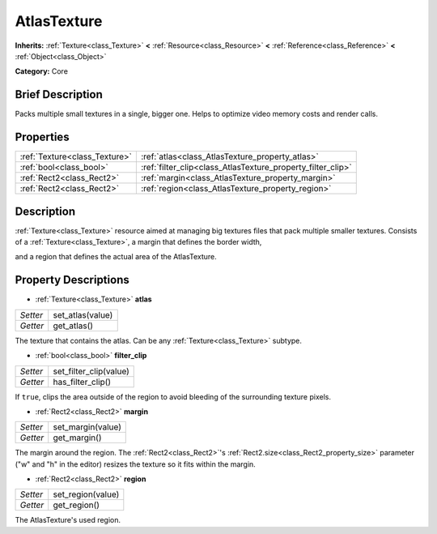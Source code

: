 .. Generated automatically by doc/tools/makerst.py in Godot's source tree.
.. DO NOT EDIT THIS FILE, but the AtlasTexture.xml source instead.
.. The source is found in doc/classes or modules/<name>/doc_classes.

.. _class_AtlasTexture:

AtlasTexture
============

**Inherits:** :ref:`Texture<class_Texture>` **<** :ref:`Resource<class_Resource>` **<** :ref:`Reference<class_Reference>` **<** :ref:`Object<class_Object>`

**Category:** Core

Brief Description
-----------------

Packs multiple small textures in a single, bigger one. Helps to optimize video memory costs and render calls.

Properties
----------

+-------------------------------+-------------------------------------------------------------+
| :ref:`Texture<class_Texture>` | :ref:`atlas<class_AtlasTexture_property_atlas>`             |
+-------------------------------+-------------------------------------------------------------+
| :ref:`bool<class_bool>`       | :ref:`filter_clip<class_AtlasTexture_property_filter_clip>` |
+-------------------------------+-------------------------------------------------------------+
| :ref:`Rect2<class_Rect2>`     | :ref:`margin<class_AtlasTexture_property_margin>`           |
+-------------------------------+-------------------------------------------------------------+
| :ref:`Rect2<class_Rect2>`     | :ref:`region<class_AtlasTexture_property_region>`           |
+-------------------------------+-------------------------------------------------------------+

Description
-----------

:ref:`Texture<class_Texture>` resource aimed at managing big textures files that pack multiple smaller textures. Consists of a :ref:`Texture<class_Texture>`, a margin that defines the border width,

and a region that defines the actual area of the AtlasTexture.

Property Descriptions
---------------------

.. _class_AtlasTexture_property_atlas:

- :ref:`Texture<class_Texture>` **atlas**

+----------+------------------+
| *Setter* | set_atlas(value) |
+----------+------------------+
| *Getter* | get_atlas()      |
+----------+------------------+

The texture that contains the atlas. Can be any :ref:`Texture<class_Texture>` subtype.

.. _class_AtlasTexture_property_filter_clip:

- :ref:`bool<class_bool>` **filter_clip**

+----------+------------------------+
| *Setter* | set_filter_clip(value) |
+----------+------------------------+
| *Getter* | has_filter_clip()      |
+----------+------------------------+

If ``true``, clips the area outside of the region to avoid bleeding of the surrounding texture pixels.

.. _class_AtlasTexture_property_margin:

- :ref:`Rect2<class_Rect2>` **margin**

+----------+-------------------+
| *Setter* | set_margin(value) |
+----------+-------------------+
| *Getter* | get_margin()      |
+----------+-------------------+

The margin around the region. The :ref:`Rect2<class_Rect2>`'s :ref:`Rect2.size<class_Rect2_property_size>` parameter ("w" and "h" in the editor) resizes the texture so it fits within the margin.

.. _class_AtlasTexture_property_region:

- :ref:`Rect2<class_Rect2>` **region**

+----------+-------------------+
| *Setter* | set_region(value) |
+----------+-------------------+
| *Getter* | get_region()      |
+----------+-------------------+

The AtlasTexture's used region.

